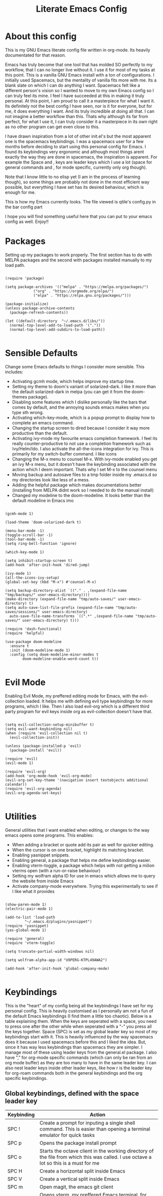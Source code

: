 #+TITLE: Literate Emacs Config
#+PROPERTY: header-args :tangle init.el 
#+STARTUP: showeverything
#+INFOJS_OPT: view:t toc:t ltoc:t mouse:underline buttons:0 path:http://thomasf.github.io/solarized-css/org-info.min.js
#+HTML_HEAD: <link rel="stylesheet" type="text/css" href="http://thomasf.github.io/solarized-css/solarized-dark.min.css" />

* About this config
This is my GNU Emacs literate config file written in org-mode. Its heavily documentated for that reason.

Emacs has truly become that one tool that has molded SO perfectly to my workflow, that I can no longer live without it. I use it for most of my tasks at this point. This is a vanilla GNU Emacs install with a ton of configurations. I initially used Spacemacs, but the mentality of vanilla fits more with me. Its a blank slate on which I can do anything I want. Spacemacs felt like a different person's vision so I wanted to move to my own Emacs config so I can truly feel its mine. I feel I have succeeded at this in making it truly personal. At this point, I am proud to call it a masterpiece for what I want it. Its definitely not the best config I have seen, nor is it for everyone, but for me, it does everything I want. And its truly incredible at doing all that. I can not imagine a better workflow than this. Thats why although its far from perfect, for what I use it, I can truly consider it a masterpiece in its own right as no other program can get even close to this. 

I have drawn inspiration from a lot of other init.el's but the most apparent one is the spacemacs keybindings. I was a spacemacs user for a few months before deciding to start using this personal config for Emacs. I found its keybindings very ergonomic and although most things arent exactly the way they are done in spacemacs, the inspiration is apparent. For example the Space and , keys are leader keys which I use a lot (space for general commands and , for mode specific, currently only org though).

Note that I know little to no elisp yet (I am in the process of learning though), so some things are probably not done in the most efficient way possible, but everything I have set has its desired behaviour, which is enough for me.

This is how my Emacs currently looks. The file viewed is qtile's config.py in the bar config part
[[https://github.com/AuroraDragoon/Dotfiles/blob/master/screenshots/python_environment.png]]

I hope you will find something useful here that you can put to your emacs config as well. Enjoy!!

* Packages
Setting up my packages to work properly. 
The first section has to do with MELPA packages and the second with packages installed manually to my load path.
#+BEGIN_SRC elisp

  (require 'package)

  (setq package-archives '(("melpa" . "https://melpa.org/packages/")
			   ("org" . "https://orgmode.org/elpa/")
			   ("elpa" . "https://elpa.gnu.org/packages/")))

  (package-initialize)
  (unless package-archive-contents
    (package-refresh-contents))

  (let ((default-directory  "~/.emacs.d/libs/"))
    (normal-top-level-add-to-load-path '("."))
    (normal-top-level-add-subdirs-to-load-path))

#+END_SRC

#+RESULTS:

* Sensible Defaults
Change some Emacs defaults to things I consider more sensible.
This includes: 
+ Activating gcmh mode, which helps improve my startup time.
+ Setting my theme to doom's variant of solarized-dark. I like it more than the default solarized-dark in melpa (you can get it from the doom-themes package).
+ Disabling some features which I dislike personally like the bars that comes by default, and the annoying sounds emacs makes when you type sth wrong.
+ Activating which-key-mode, which is a popup prompt to display how to complete an emacs command.
+ Changing the startup screen to dired because I consider it way more productive than the default.
+ Activating ivy-mode my favourite emacs completion framework. I feel its really counter-productive to not use a completion framework such as Ivy/Helm/Ido. I also activate the all-the-icons integration for ivy. This is primarily for my switch-buffer command. I like icons
+ Changing the M-x menu to counsel M-x. With ivy-mode enabled you get an ivy M-x menu, but it doesn't have the keybinding associated with the action which I deem important. Thats why I set M-x to the counsel menu
+ Moving backup and autosave files to a tmp folder inside my .emacs.d so my directories look like less of a mess.
+ Adding the helpful package which makes documentations better (installing from MELPA didnt work so I needed to do the manual install)
+ Changed my modeline to the doom-modeline. It looks better than the default modeline in Emacs imo

#+BEGIN_SRC elisp

  (gcmh-mode 1)

  (load-theme 'doom-solarized-dark t)

  (menu-bar-mode -1)
  (toggle-scroll-bar -1)
  (tool-bar-mode -1)
  (setq ring-bell-function 'ignore)

  (which-key-mode 1)

  (setq inhibit-startup-screen t)
  (add-hook 'after-init-hook 'dired-jump)

  (ivy-mode 1)
  (all-the-icons-ivy-setup)
  (global-set-key (kbd "M-x") #'counsel-M-x)

  (setq backup-directory-alist `(("." . ,(expand-file-name "tmp/backups/" user-emacs-directory))))
  (make-directory (expand-file-name "tmp/auto-saves/" user-emacs-directory) t)
  (setq auto-save-list-file-prefix (expand-file-name "tmp/auto-saves/sessions/" user-emacs-directory)
	auto-save-file-name-transforms `((".*" ,(expand-file-name "tmp/auto-saves/" user-emacs-directory) t)))

  (require 'dash-functional)
  (require 'helpful)

  (use-package doom-modeline
    :ensure t
    :init (doom-modeline-mode 1)
    :config (setq doom-modeline-minor-modes t
		  doom-modeline-enable-word-count t))

#+END_SRC

#+RESULTS:
: helpful

* Evil Mode
Enabling Evil Mode, my preffered editing mode for Emacs, with the evil-collection loaded. It helps me with defining evil type keybindings for more programs, which I like. Then I also load evil-org which is a different third party program for evil keys inside org as evil-collection doesn't have that. 

#+BEGIN_SRC elisp

  (setq evil-collection-setup-minibuffer t)
  (setq evil-want-keybinding nil)
  (when (require 'evil-collection nil t)
    (evil-collection-init))

  (unless (package-installed-p 'evil)
    (package-install 'evil))

  (require 'evil)
  (evil-mode 1)

  (require 'evil-org)
  (add-hook 'org-mode-hook 'evil-org-mode)
  (evil-org-set-key-theme '(navigation insert textobjects additional calendar))
  (require 'evil-org-agenda)
  (evil-org-agenda-set-keys)

  #+END_SRC


* Utilities
General utilities that I want enabled when editing, or changes to the way emacs opens some programs.
This enables:
+ When adding a bracket or quote add its pair as well for quicker editing.
+ When the cursor is on one bracket, highlight its matching bracket.
+ Enabling yasnippet snippets.
+ Enabling general, a package that helps me define keybindings easier.
+ Enabling vterm-toggle, a package which helps with not getting a milion vterms open (with a run-or-raise behaviour)
+ Setting my wolfram alpha ID for use in emacs which allows me to query the website from inside Emacs
+ Activate company-mode everywhere. Trying this experimentally to see if I like what it provides

#+BEGIN_SRC elisp

  (show-paren-mode 1)
  (electric-pair-mode 1)

  (add-to-list 'load-path
	       "~/.emacs.d/plugins/yasnippet")
  (require 'yasnippet)
  (yas-global-mode 1)

  (require 'general)
  (require 'vterm-toggle)

  (setq truncate-partial-width-windows nil)

  (setq wolfram-alpha-app-id "U9PERG-KTPL49AWA2")

  (add-hook 'after-init-hook 'global-company-mode)

#+END_SRC

* Keybindings
This is the "heart" of my config being all the keybindings I have set for my personal config. This is heavily customised as I personally am not a fun of the default Emacs keybindings (I find them a little too chaotic). Below is a table explaining them. When the keys are seperated with a space, you need to press one after the other while when seperated with a "-" you press all the keys together. Space (SPC) is set as my global leader key so most of my keybindings start with it. This is heavily influenced by the way spacemacs does it because I used spacemacs before this and I liked the idea. But, since it has way less keybindings than spacemacs they are simpler. I manage most of these using leader keys from the general.el package. I also have "," for org-mode specific commands (which can only be ran from an org mode buffer) as they are too many to have in the same leader key. I can also nest leader keys inside other leader keys, like how r is the leader key for org-roam commands both in the general keybindings and the org specific keybindings.

** Global keybindings, defined with the space leader key
| Keybinding   | Action                                                                                                                                              |
|--------------+-----------------------------------------------------------------------------------------------------------------------------------------------------|
| SPC !        | Create a prompt for inputing a single shell command. This is easier than opening a terminal emulator for quick tasks                                |
| SPC p        | Opens the package install prompt                                                                                                                    |
| SPC o        | Starts the octave client in the working directory of the file from which this was called. I use octave a lot so this is a must for me               |
| SPC H        | Create a horizontal split inside Emacs                                                                                                              |
| SPC V        | Create a vertical split inside Emacs                                                                                                                |
| SPC m        | Open magit, the emacs git client                                                                                                                    |
| SPC Enter    | Opens vterm, my preffered Emacs terminal, for when needed                                                                                           |
| SPC t        | Toggles Emacs's default behaviour concerning what to do when it runs out of space in a line. I always want it to go to the next line so this helps  |
| SPC T        | Executes org-babel-tangle, which is the command used to tangle source code blocks to your config file (the way you make literate config files)      |
| SPC b        | Open the counsel-switch-buffer menu which allows switching buffers with relative ease (also has a preview of the buffer which is a neat feature)    |
| SPC g        | Go to a specific page inside a pdf                                                                                                                  |
| SPC R        | If Emacs crashes for some reason, this command restores the backup it kept (almost always results to no data-loss)                                  |
| SPC a        | Opens org-agenda. Technically an org command, but I want to be able to use it globally and not only in Emacs                                        |
| SPC c        | Activates the calc menu (originally C-x *). The two options I use from here are "c" for the classic calc major mode and "e" for embedded mode       |
| SPC w        | Query WolframAlpha from inside Emacs. Wolfram Alpha is a website which helps with advanced mathematical calculations. Its very helpful to have      |
| SPC B        | Open the Ivy Bibtex menu to open an article saved to my Zotero database                                                                             |
|--------------+-----------------------------------------------------------------------------------------------------------------------------------------------------|
| *Dired*      | Dired is the Emacs file manager, below are commands specific to dired (bound to SPC d)                                                              |
|--------------+-----------------------------------------------------------------------------------------------------------------------------------------------------|
| SPC D        | Asks for a directory and opens dired in that directory                                                                                              |
| SPC d j      | Opens dired in the current working directory. This is faster than simply calling dired when you want to switch between files in the same directory  |
| SPC d h      | Toggle visibility of dotfiles inside dired. In the dired section I set them to be hidden by default, and this toggles that behaviour                |
| SPC d f      | Find a file inside a directory. I usually prefer just using dired but this can prove useful in folders with a lot of "chaos"                        |
|--------------+-----------------------------------------------------------------------------------------------------------------------------------------------------|
| *Org-Roam*   | I use Org-roam for my notetaking. Its got a lot of useful commands. The letter r is reserved for it (SPC r for general and , r for org-specific)    |
|--------------+-----------------------------------------------------------------------------------------------------------------------------------------------------|
| SPC r f      | Find file inside the org-roam dir. If it doesn't exist create it. Since this method follows a non hierarchical sorting system its better than dired |
| SPC r b      | Choose a citation and add a note specific to it. Follows the "orb-template" variable                                                                |
|--------------+-----------------------------------------------------------------------------------------------------------------------------------------------------|
| *Roam-Daily* | Org-roam has the ability to create daily notes for various subjects. The keybindings for its most important commands are defined here               |
|--------------+-----------------------------------------------------------------------------------------------------------------------------------------------------|
| SPC j c t    | Capture a daily note for today                                                                                                                      |
| SPC j f t    | Find the daily notes created for today (creates the file if it doesnt exist)                                                                        |
| SPC j c d    | Open the calendar and prompt for a date. Then capture a daily note for the chosen date                                                              |
| SPC j f d    | Open the calendar and prompt for a date. Then find the daily note for that date and show it. Creates it if it doesnt exist                          |

#+BEGIN_SRC elisp

  (general-create-definer my-leader-def
			  :prefix "SPC")

  (my-leader-def
   :states 'normal
   :keymaps 'override
    "!" 'shell-command
    "p" 'package-install
    "o" 'inferior-octave
    "D" 'dired
    "d h" 'dired-hide-dotfiles-mode
    "t" 'toggle-truncate-lines
    "d j" 'dired-jump
    "T" 'org-babel-tangle
    "RET" 'vterm-toggle
    "<C-return>" 'vterm 
    "b" 'counsel-switch-buffer
    "a" 'org-agenda
    "g" 'pdf-view-goto-page
    "H" 'split-window-horizontally
    "V" 'split-window-vertically
    "c" 'calc-dispatch
    "w" 'wolfram-alpha
    "R" 'recover-this-file
    "d f" 'counsel-find-file
    "m" 'magit
    "r f" 'org-roam-find-file
    "B" 'ivy-bibtex
    "r b" 'orb-insert
    "j c t" 'org-roam-dailies-capture-today
    "j f t" 'org-roam-dailies-find-today
    "j c c" 'org-roam-dailies-capture-date
    "j f c" 'org-roam-dailies-find-date)

#+END_SRC

** Org mode keybindings
| Keybinding | Action                                                                                                                                              |
|------------+-----------------------------------------------------------------------------------------------------------------------------------------------------|
| , l        | Makes latex fragments inside org, render as pictures showing the equation. Helps ensure I havent typed something wrong without the need to export   |
| , n        | Opens org-noter, my favourite tool for notetaking from pdfs                                                                                         |
| , e        | Org export command cause C-c C-e is really annoying when you export like 20 times for the same pdf.                                                 |
| , y        | Pastes a photograph from my clipboard, very helptful to speed up adding photos to my documents                                                      |
| , c        | Open an ivy menu to choose a citation to add to an article                                                                                          |
| , h        | Invoke a custom command which hides the properties of org headings. Check Org-agenda section for more details                                       |
| , s        | Store a link from an org buffer to insert to another buffer. I mainly use this with Roam to add links to headings                                   |
| , i        | Insert a link stored from org-store-link. Again used mostly with Roam                                                                               |
|------------+-----------------------------------------------------------------------------------------------------------------------------------------------------|
| *To-Dos*   | You can do a lot with to-do items in Org. These are the commands I have keybound which are specific to to-do management. They are under , t         |
|------------+-----------------------------------------------------------------------------------------------------------------------------------------------------|
| , t p      | Changes a tasks priority                                                                                                                            |
| , t c      | Changes the todo state of an item                                                                                                                   |
| , t t      | Changes a tasks tags                                                                                                                                |
| , t v      | Search for all tasks with a specific tag                                                                                                            |
| , t m      | Activates my custom make-todo function which sets todo state, effort, tags and priority for a task. I prefer it for todo initialization             |
| , t s      | Schedules a todo task to a specific date and time                                                                                                   |
|------------+-----------------------------------------------------------------------------------------------------------------------------------------------------|
| *Zotxt*    | Zotxt is a package with some Zotero compatibility. I use Zotero for my reference management so its cool. I mostly use a .bib file it creates though |
|------------+-----------------------------------------------------------------------------------------------------------------------------------------------------|
| , z i      | Insert zotero reference link. With C-u it chooses the highlighted reference link inside Zotero (it needs to be open and have zotxt installed)       |
| , z o      | Open a zotero link if the cursor is on one                                                                                                          |
| , z n      | Open org-noter for a zotero article, very helpful for live annotations, which none can do as well as Emacs. Still experimental though               |
|------------+-----------------------------------------------------------------------------------------------------------------------------------------------------|
| *Org-Roam* | I use Org-roam for my notetaking. Its got a lot of useful commands. The letter r is reserved for it (SPC r for general and , r for org-specific)    |
|------------+-----------------------------------------------------------------------------------------------------------------------------------------------------|
| , r i      | Insert a backlink to connect to notes together in org-roam                                                                                          |
| , R        | Open the org-roam sidebar which shows all references to the current active file                                                                     |

#+BEGIN_SRC elisp
  (general-create-definer org-leader-def
	:prefix ",")

      (org-leader-def
       :states 'normal
       :keymaps 'org-mode-map
       "l" 'org-latex-preview
       "n" 'org-noter
       "t s" 'org-schedule
       "t c" 'org-todo
       "t m" 'org-make-todo
       "e" 'org-export-dispatch
       "t p" 'org-priority
       "t v" 'org-tags-view
       "t t" 'org-set-tags-command
       "y" 'org-download-clipboard
       "z i" 'org-zotxt-insert-reference-link
       "z o" 'org-zotxt-open-attachment
       "z n" 'org-zotxt-noter
       "r i" 'org-roam-insert
       "R" 'org-roam
       "h" 'org-cycle-hide-drawers
       "s" 'org-store-link
       "i" 'org-insert-link)

#+END_SRC

#+RESULTS:

** Other keybindings, either mode specific or general, that function without the space key
| Keybinding | Action                                                                                                                                             |
|------------+----------------------------------------------------------------------------------------------------------------------------------------------------|
| M-d        | Open my Emacs config. This is very useful for when hacking on Emacs so I can quickly go to my dotfile whenever I want without typing the full path |
| M-C-r      | Simply restarts Emacs. Always good to have a restart function                                                                                      |
| C-+        | In Dired mode. Creates a new empty file inside the current working directory                                                                       |
| M-t        | Open my Emacs todo file. I use it to track the things I want to work on next inside Emacs so its definitely worth having a shortcut to             |
| M-b        | Open Ebuku, the buku bookmark manager's Emacs major mode from where I can open my bookmarks from inside Emacs                                      |
| C-h keys   | I change the primary C-h keybindings to their helpful alternatives. They have more info than the defaults (which are already great) so its a plus  |
| C-c C-d    | Lookup the current symbol at point. Not exactly sure of its use but its recommended in the helpful github repo so I added it                       |
|------------+----------------------------------------------------------------------------------------------------------------------------------------------------|
| *Pdf View* | PDF View is the best Emacs pdf reader. I set some keybindings specific to it                                                                       |
|------------+----------------------------------------------------------------------------------------------------------------------------------------------------|
| c          | In pdf-view mode. Kill the buffer. This is useful for org-pdf-exports  cause when I reopen it, it refreshes automatically, which I like            |
| i          | If pdf-view is in an org-noter buffer, this allows for a note to be added in the matching org buffer                                               |
| a t        | Add a text annotation to a pdf directly                                                                                                            |
| a m        | Add a markup annotation to a pdf directly                                                                                                          |

#+BEGIN_SRC elisp
      (general-define-key
   :states 'normal
   :keymaps 'pdf-view-mode-map
   "i" 'org-noter-insert-note
   "c" 'kill-current-buffer
   "a t" 'pdf-annot-add-text-annotation
   "a m" 'pdf-annot-add-markup-annotation)

    (global-set-key (kbd "M-b") 'ebuku)
    (global-set-key (kbd "M-C-r") 'restart-emacs)
    (global-set-key (kbd "M-d") (lambda() (interactive)(find-file "~/.emacs.d/README.org")))
    (global-set-key (kbd "M-t") (lambda() (interactive)(find-file "~/project_management/emacs.org")))

  (add-hook 'dired-mode-hook
	    (lambda () (local-set-key (kbd "C-+") #'dired-create-empty-file)))

  (global-set-key (kbd "C-h f") #'helpful-callable)
  (global-set-key (kbd "C-h v") #'helpful-variable)
  (global-set-key (kbd "C-h k") #'helpful-key)
  (global-set-key (kbd "C-c C-d") #'helpful-at-point)
  (global-set-key (kbd "C-h F") #'helpful-function)
  (global-set-key (kbd "C-h C") #'helpful-command)

#+END_SRC

* Dired
  Dired is Emacs's built in file manager (stands for directory editor) As dired is my Emacs startup screen as mentioned before, I have some customisations for it which are pretty neat.
  I have configured it to include:
  + Icons alongside each file which represent what type of file it is.
  + Hiding dotfiles by default (Pressing SPC and then h, will show all the dotfiles in the directory but I find hiding them better for initial behaviour).
  + A keybinding to create a new file from dired (I cant comprehend why this is not bound to sth by default tbh). Bound to C-+.

  For consistency the keybindings are in the Keybindings section of this config even if they are only for dired

  #+BEGIN_SRC elisp
    (require 'dired-x)
    (use-package all-the-icons-dired
      :hook (dired-mode . all-the-icons-dired-mode))


    (use-package dired-hide-dotfile
      :hook (dired-mode . dired-hide-dotfiles-mode))

  #+END_SRC

  This is how Dired ends up looking after these changes
  [[https://github.com/AuroraDragoon/Dotfiles/blob/master/screenshots/dired.png]]

* Org-mode
Some settings I want for Emacs's Org-mode which I use extensively (like for writing this literate config file). Its split in sections cause its too huge otherwise. I change way too many stuff in Org :D. 

** Setting up external packages for org
   This first section is about some packages I load for org, which are very helpful for my workflow, such as:
   + Better headings for org, as I am not a fan of the default asterisks.
   + I load org-download after org, this is a helpful addon which allows me to paste photos on my clipboard to org, which makes adding photos to org documents much faster.
   + I activate calctex and activate it when I go into calc's embedded mode. Its a neat package that allows me to type a formula inside calc and renders it automatically into latex. Latex snippets are what I use mostly (you can find them inside the snippets directory of my .emacs.d but if you want to draw inspiration from somewhere there are much better sources tbh).
   + I activate org-cdlatex-mode which makes typing latex equations easier inside org and massively improves speed of typing equations together with snippets for org
   + Also add org-tree-slide from presentations inside Org
     
#+BEGIN_SRC elisp

  (require 'org-bullets)
  (add-hook 'org-mode-hook (lambda () (org-bullets-mode 1)))

  (use-package org-download
    :after org)

  (require 'calctex)
  (add-hook 'calc-embedded-new-formula-hook 'calctex-mode)

  (add-hook 'org-mode-hook 'turn-on-org-cdlatex)

  (require 'org-tree-slide)
#+END_SRC

** Org mode utilities
   I change some more things inside org to fix some annoying default behaviours.
   + When exporting to pdf, org defaults to your system's default pdf viewer (zathura in my case). Since I am in an Emacs buffer editing the file, its more convenient to open the pdf inside Emacs with pdf-tools.
   + I write a lot of equations in my documents usually with latex and the normal size of those inside org (available with org-latex-preview) is a bit small for my liking so after playing around with it a bit I scaled it up to 1.3 of the original which I consider a very sensible size
   + Making latex view my bibtex bibliography and export it properly. I took this from the org-ref docs as originally I wasnt getting proper bibliographic entries. I t works with this.
   + Laslty, I tell org that its odt export should be converted to docx as if I am exporting to a rich text editors format, its for a collaboration and most people I know use that format. If its a personal project I always export to a latex pdf because it looks better. 

#+BEGIN_SRC elisp
  (add-to-list 'org-file-apps '("\\.pdf\\'" . emacs))

  (setq org-format-latex-options '(:foreground default :background default :scale 1.3 :html-foreground "Black" :html-background "Transparent" :html-scale 1.0 :matchers))

  (setq org-latex-pdf-process (list "latexmk -shell-escape -bibtex -f -pdf %f"))

  (setq org-odt-preferred-output-format "docx")

#+END_SRC

#+RESULTS:
: docx
	    
** Org Noter
   
   Org-noter is an excellent program for annotating pdfs using org. Its main problem is that when you open it it creates its frame in a new emacs window which for me is inconvenient, so I change that behaviour to open the notes the current buffer. I also make another change. Because the typical file that includes a lot of org-noter annotations is crammed with :PROPERTIES: arguments I use a custom function to hide them. They can be useful so I dont hide them by default, but instead make the function interactive (can be called from M-x) and when given the 'all argument on the prompt hides all the :PROPERTIES: arguments. Below is the source code for these changes. Also, since I am not the one who wrote the function have a link to the stack-overflow page where this is answered [[https://stackoverflow.com/questions/17478260/completely-hide-the-properties-drawer-in-org-mode]]

   #+BEGIN_SRC elisp

     (setq org-noter-always-create-frame nil)

     (defun org-cycle-hide-drawers (state)
       "Hide all the :PROPERTIES: drawers when called with the 'all argument. Mainly for hiding them in crammed org-noter files"
       (interactive "MEnter 'all for hiding :PROPERTIES: drawers in an org buffer: ")
       (when (and (derived-mode-p 'org-mode)
		  (not (memq state '(overview folded contents))))
	 (save-excursion
	   (let* ((globalp (memq state '(contents all)))
		  (beg (if globalp
			 (point-min)
			 (point)))
		  (end (if globalp
			 (point-max)
			 (if (eq state 'children)
			   (save-excursion
			     (outline-next-heading)
			     (point))
			   (org-end-of-subtree t)))))
	     (goto-char beg)
	     (while (re-search-forward org-drawer-regexp end t)
	       (save-excursion
		 (beginning-of-line 1)
		 (when (looking-at org-drawer-regexp)
		   (let* ((start (1- (match-beginning 0)))
			  (limit
			    (save-excursion
			      (outline-next-heading)
				(point)))
			  (msg (format
				 (concat
				   "org-cycle-hide-drawers:  "
				   "`:END:`"
				   " line missing at position %s")
				 (1+ start))))
		     (if (re-search-forward "^[ \t]*:END:" limit t)
		       (outline-flag-region start (point-at-eol) t)
		       (user-error msg))))))))))

   #+END_SRC

   #+RESULTS:
   : org-cycle-hide-drawers

** Org Babel
More languages to evaluate with org-babel (by default, only elisp is evaluated). I dont use this extensively but for those times that I need to evaluate code in org, its probably going to be in one of these so might as well add them.

#+BEGIN_SRC elisp

  (org-babel-do-load-languages
     'org-babel-load-languages
     '(
       (python . t)
       (haskell . t)
       (octave . t)
       (latex . t)
  )
     )

#+END_SRC

** Org-agenda and TODOs
    I set everything I need for TODOs and the org-agenda in this section. In the Keybindings section of the config you can see the keybindings I have set for each action while here are the configurations I want to make. This helps keep this consistent by having those keybindings in that section. I track all my todo files in one directory, my org_roam directory (more on that in the next section, its an important part of my workflow). So I want every todo defined in that directory to be loaded inside Org-agenda.

   I define a custom function org-make-todo which makes an item todo, gives it a priority and effort value. I like this for initialization of a todo file as it helps with organizing tasks with which one is more urgent and which is harder outside of the already existing file system to manage different kinds of todos.

   I activate org-super-agenda which gives me very easy to use queries for anything you can think of. I use it in conjuction with org-agenda-custom-commands which allows me to define new agenda shortcuts within which I define my new custom queries, which fit my personal workflow. Also, because some of my todos are rather large I disable truncate lines inside the agenda buffer. This is supposed to be the default behaviour but for some reason agenda is disobedient.
   
#+BEGIN_SRC elisp

  (setq org-todo-keywords
	  '((sequence "TODO(t)"
		      "ACTIVE(a)"
		      "NEXT(n)"
		      "WAIT(w)"
		      "|"
		      "DONE(d@)"
		      "CANCELLED(c@)"
		      )))

    (setq org-agenda-files
	    '("~/org_roam"))

  (defun org-make-todo ()
    (interactive)
    (org-todo)
    (org-priority)
    (org-set-effort)
    (org-set-tags-command))

  (org-super-agenda-mode 1)

  (add-hook 'org-agenda-mode-hook 'toggle-truncate-lines)

  (setq org-agenda-custom-commands
	'(("q" "Quick Check for the day"
	   ((agenda "" ((org-agenda-span 'day)
			(org-super-agenda-groups
			 '((:name "Today"
				  :time-grid t
				  :date today
				  :scheduled today)))))
	   (alltodo "" ((org-agenda-overriding-header "")
			 (org-super-agenda-groups
			  '((:name "What I've been doing"
				   :todo "ACTIVE")
			    (:name "Plans for the foreseeable future"
				   :todo "NEXT")
			    (:name "You GOTTA check this one out"
				   :priority "A")
			    (:name "As easy as they get"
				   :effort< "0:10")
			    (:discard (:anything))))))))
	  ("u" "University Projects"
	   ((alltodo "" ((org-agenda-overriding-header "")
			 (org-super-agenda-groups
			  '((:name "Currently Working on"
				   :and (:tag "University" :todo "ACTIVE"))
			    (:name "This one's next (probably)"
				   :and (:priority "A" :tag "University"))
			    (:name "Medium Priority Projects"
				   :and (:tag "University" :priority "B"))
			    (:name "Trivial Projects, I'ma do them at some point though :D"
				   :and (:tag "University" :priority "C"))
			    (:discard (:not (:tag "University")))))))))
	  ("e" "Emacs Projects"
	   ((alltodo "" ((org-agenda-overriding-header "")
			 (org-super-agenda-groups
			  '((:name "Configuring Emacs, the Present"
				   :and (:tag "Emacs" :todo "ACTIVE")
				   :and (:tag "Emacs" :todo "NEXT"))
			    (:name "What to add, What to add??"
				   :and (:tag "Emacs" :priority "A"))
			    (:name "Wow, this one's easy, lets do it"
				   :and (:tag "Emacs" :effort< "0:15"))
			    (:discard (:not (:tag "Emacs")))
			    (:name "But wait, this was only the beginning. The real fun starts here!"
				   :anything)))))))))


#+END_SRC

#+RESULTS:
| s | Super Powered Agenda | ((agenda  ((org-agenda-span 'day) (org-super-agenda-groups '((:name Today :time-grid t :date today :scheduled today))))) (alltodo  ((org-agenda-overriding-header ) (org-super-agenda-groups '((:name What I've been doing :todo ACTIVE) (:name Plans for the foreseeable future :todo NEXT) (:name You GOTTA check this one out :priority A) (:name As easy as they get :effort< 0:10) (:discard (:anything)))))))                        |
| u | University Projects  | ((alltodo  ((org-agenda-overriding-header ) (org-super-agenda-groups '((:name Currently Working on :and (:tag University :todo ACTIVE)) (:name What you gonna start next (probably) :and (:priority A :tag University)) (:name Medium Priority Projects :and (:tag University :priority B)) (:name Trivial Projects, I'ma do them at some point :D :and (:tag University :priority C)) (:discard (:not (:tag University))))))))            |
| e | Emacs Projects       | ((alltodo  ((org-agenda-overriding-header ) (org-super-agenda-groups '((:name Configuring Emacs, the Present :and (:tag Emacs :todo ACTIVE) :and (:tag Emacs :todo NEXT)) (:name What to add, What to add?? :and (:tag Emacs :priority A)) (:name Wow, this one's easy, lets do it :and (:tag Emacs :effort< 0:15)) (:discard (:not (:tag Emacs))) (:name But wait, this was only the beginning. The real fun starts here! :anything)))))) |

* Org Roam, References and the Zettelkasten Workflow
  This section is about my Org-roam setup and my reference management inside org. It is based on the slip-box (Zettelkasten) workflow. The packages that are most relevant to this are Org-roam (obviously) bibtex-completion (ivy-bibtex in my case), org-ref, Org-roam-bibtex. Org Roam is a tool which helps you create your own network of notes. Its based on the Zettelkasten method and the Roam Research website. Everything is linked with one another. Bibtex completion (and the existence of .bib files in general) as well as Org-ref help manage bibliographic references inside org. I use Zotero as my reference manager in which I gather my bibliographies. It exports a .bib file which these two use. Org Roam Bibtex (ORB) is a package that combines all of these to help you add citation links from org-ref inside an org-roam buffer. This section includes all the customisations and settings of these packages.

** Initialisation Variables
   This section is all about the initialisation of variables. These are essential for the packages to work most of the time. More in detail,
   - I define the org_roam directory
   - Activate org-roam and orb after emacs's init so I can use their commands from anywhere, anytime
   - Zotero exports a .bib file with all my references (the main way it "talks" to Emacs). I "tell" ivy-bibtex and org-ref the location of this file for usage in their various commands.
   - I allow ivy-bibtex to query by keywords or abstract. Can be useful
   - I then define the fields of a bibtex file that get queried to create a file with the notes of a reference and set the variable that controls if they should be used to true (already default behaviour though so not truly needed). These are defined here and then formatted in the orb-template. The third variable is about what extension the "file" section uses.
   - I define the directory in which org-roam-dailies should be put
   - Lastly, I make the default action of ivy-bibtex, inserting the citation of the chosen reference. Personally, its the action I use most as opening the link/pdf to the reference (which is the original default) is more easily done from Zotero imo. In Emacs I find more utility in inserting the citation in my own documents. 

   #+BEGIN_SRC elisp

     (setq org-roam-directory "~/org_roam")

     (add-hook 'after-init-hook 'org-roam-mode)
     (add-hook 'after-init-hook 'org-roam-bibtex-mode)

     (setq bibtex-completion-bibliography
	   '("~/org_roam/Zotero_library.bib"))
     (setq reftex-default-bibliography '("~/org_roam/Zotero_library.bib"))

     (setq bibtex-completion-additional-search-fields '(keywords abstract))

     (setq orb-preformat-keywords
	   '("citekey" "title" "author" "keywords" "abstract" "entry-type" "file")
	   orb-process-file-keyword t
	   orb-file-field-extensions '("pdf"))

     (setq org-roam-dailies-directory "~/org_roam/daily")

     (setq ivy-bibtex-default-action 'ivy-bibtex-insert-citation)
    #+END_SRC

** Templates
   This section is about the various templates used. These are orb-templates, org-roam-capture-templates, org-roam-dailies-capture-templates

   #+BEGIN_SRC elisp
     (setq orb-templates
	   '(("r" "ref" plain (function org-roam-capture--get-point)
	      ""
	      :file-name "${citekey}"
	      :head "#+TITLE: ${title}\nglatex\n#+ROAM_KEY: ${ref}

     ,* Ref Info
     :PROPERTIES:
     :Custom_ID: ${citekey}
     :AUTHOR: ${author}
     :NOTER_DOCUMENT: ${file} ;
     :END:
     ,#+BEGIN_abstract\n${abstract}\n#+END_abstract

     - tags ::
     - keywords :: ${keywords}")))

     (setq org-roam-dailies-capture-templates
	   '(("l" "lesson" entry
	      #'org-roam-capture--get-point
	      "* %?"
	      :file-name "daily/%<%Y-%m-%d>"
	      :head "#+title: Fleeting notes for %<%Y-%m-%d>\n"
	      :olp ("Lesson notes"))

	     ("b" "bibliography" entry
	      #'org-roam-capture--get-point
	      "* %?"
	      :file-name "daily/%<%Y-%m-%d>"
	      :head "#+title: Fleeting notes for %<%Y-%m-%d>\n"
	      :olp ("Notes on Articles, Books, etc."))

	     ("g" "general" entry
	      #'org-roam-capture--get-point
	      "* %?"
	      :file-name "daily/%<%Y-%m-%d>"
	      :head "#+title: Fleeting notes for %<%Y-%m-%d>\n"
	      :olp ("Random general notes"))

	     ("t" "todo" entry
	      #'org-roam-capture--get-point
	      "* %?"
	      :file-name "daily/%<%Y-%m-%d>"
	      :head "#+title: Fleeting notes for %<%Y-%m-%d>\n"
	      :olp ("Things to do"))))

   #+END_SRC
   
   #+RESULTS:
   | l    | lesson                           | entry | #'org-roam-capture--get-point | * %? | :file-name | daily/%<%Y-%m-%d> | :head | #+title: Fleeting notes for %<%Y-%m-%d> |
   | :olp | (Lesson notes)                   |       |                               |      |            |                   |       |                                         |
   | b    | bibliography                     | entry | #'org-roam-capture--get-point | * %? | :file-name | daily/%<%Y-%m-%d> | :head | #+title: Fleeting notes for %<%Y-%m-%d> |
   | :olp | (Notes on Articles, Books, etc.) |       |                               |      |            |                   |       |                                         |
   | g    | general                          | entry | #'org-roam-capture--get-point | * %? | :file-name | daily/%<%Y-%m-%d> | :head | #+title: Fleeting notes for %<%Y-%m-%d> |
   | :olp | (Random general notes)           |       |                               |      |            |                   |       |                                         |
   | t    | todo                             | entry | #'org-roam-capture--get-point | * %? | :file-name | daily/%<%Y-%m-%d> | :head | #+title: Fleeting notes for %<%Y-%m-%d> |
   | :olp | (Things to do)                   |       |                               |      |            |                   |       |                                         |

* Other Major Modes
Some other extensions inside my Emacs config that require some changes for their major modes to function as I want them. This currently includes:
- Ebuku
- PDF Tools
- Octave
- Emacs Application Framework
  
** Ebuku
  Ebuku is the Emacs major mode for buku, a simple terminal bookmark manager. Since I store all my bookmarks there, this gives me a way to launch my favourite pages from inside Emacs, which is a utility I deem very useful. For some reason, evil-collections keybindings didn't work by default so I enabled them manually (this is the first package I have had this happen to me with)

  #+BEGIN_SRC elisp
    (require 'ebuku)
    (require 'evil-collection-ebuku)

    (add-hook 'ebuku-mode-hook 'evil-collection-ebuku-setup)
  #+END_SRC
  
** PDF Tools

Configuration for PDF-tools, my favourite built-in Emacs pdf viewer. I set it as the default pdf viewer for Emacs and enable the midnight minor mode for it as it makes it match my theme.

#+BEGIN_SRC elisp

    (use-package pdf-tools
      :mode (("\\.pdf\\'" . pdf-view-mode))
      :config
      ;(define-key pdf-view-mode-map [remap quit-window] #'kill-current-buffer)
      (progn
	(pdf-tools-install))
      )

  (add-hook 'pdf-view-mode-hook 'pdf-view-midnight-minor-mode)
#+END_SRC

#+RESULTS:
| pdf-tools-enable-minor-modes | pdf-view-midnight-minor-mode |

And after these changes, my emacs pdf-viewer looks like this. I didn't know what pdf to use so I put a LibreTexts document for Equations of States, which is close to my studies. xDD
[[https://github.com/AuroraDragoon/Dotfiles/blob/master/screenshots/pdf_view.png]]

** Octave
   Octave is a very powerful piece of software for mathematical computations. You can edit octave scripts inside of Emacs and also run an instance of Octave to execute them. But I ran into some problems with it. Some files with the .m extension weren't being opened in the Octave major mode, so I fix that.
   Furthermore, it was inconvenient for Octave to open in my current working directory so when I launch it I want to automatically cd to the directory holding all my Octave scripts. For this one I needed to create an "init_octave.m" file inside my .emacs.d which octave always reads when starting inside Emacs. Inside it you just cd to "home/your_user_name/Documents/Octave". For some reason it didnt recognize ~ as my home directory so I needed to add the full path. You can find the file inside this repo.

   #+BEGIN_SRC elisp
      (add-to-list 'auto-mode-alist '("\\.m\\'" . octave-mode))
   #+END_SRC
   
** Emacs Application Framework
  
     EAF is a very promising package for Emacs giving it some useful gui apps that are not so easy to find in other packages (such as a browser) and in general a full suite of applications. Unfortunately its got a weird behaviour in tiling window managers such as i3 and qtile, which I use not allowing me to use Emacs commands inside its buffers. It seems that when the cursor is outside the Emacs buffer (in my bar) this fixes but its still annoying so its use is limited unfortunately.

   #+BEGIN_SRC elisp
     (require 'eaf)

     (require 'eaf-evil)

     (setq eaf-wm-focus-fix-wms '("qtile"))

   #+END_SRC
  
* Custom Variables
These are some variables automatically generated by the "M-x customize" menu. Its better not to play around with this section of the config file as to not mess something up accidentally. 

#+BEGIN_SRC elisp
;; CUSTOM VARIABLES
(custom-set-variables
 ;; custom-set-variables was added by Custom.
 ;; If you edit it by hand, you could mess it up, so be careful.
 ;; Your init file should contain only one such instance.
 ;; If there is more than one, they won't work right.
 '(custom-safe-themes
   '("0fffa9669425ff140ff2ae8568c7719705ef33b7a927a0ba7c5e2ffcfac09b75" default))
 '(package-selected-packages
   '(evil-collection openwith sequences cl-lib-highlight helm-system-packages async-await popup-complete helm-fuzzy-find evil-space yapfify yaml-mode ws-butler winum which-key web-mode web-beautify vterm volatile-highlights vi-tilde-fringe uuidgen use-package toc-org tagedit spaceline solarized-theme slim-mode scss-mode sass-mode restart-emacs request rainbow-delimiters pyvenv pytest pyenv-mode py-isort pug-mode pspp-mode popwin pip-requirements persp-mode pcre2el paradox org-projectile-helm org-present org-pomodoro org-mime org-download org-bullets open-junk-file neotree move-text mmm-mode markdown-toc magit macrostep lorem-ipsum livid-mode live-py-mode linum-relative link-hint json-mode js2-refactor js-doc intero indent-guide hy-mode hungry-delete htmlize hlint-refactor hl-todo hindent highlight-parentheses highlight-numbers highlight-indentation helm-themes helm-swoop helm-pydoc helm-projectile helm-mode-manager helm-make helm-hoogle helm-flx helm-descbinds helm-css-scss helm-ag haskell-snippets gruvbox-theme google-translate golden-ratio gnuplot gh-md flx-ido fill-column-indicator fancy-battery eyebrowse expand-region exec-path-from-shell evil-visualstar evil-visual-mark-mode evil-unimpaired evil-tutor evil-surround evil-search-highlight-persist evil-numbers evil-nerd-commenter evil-mc evil-matchit evil-lisp-state evil-indent-plus evil-iedit-state evil-exchange evil-escape evil-ediff evil-args evil-anzu eval-sexp-fu emmet-mode elisp-slime-nav dumb-jump diminish define-word cython-mode csv-mode company-ghci company-ghc column-enforce-mode coffee-mode cmm-mode clean-aindent-mode auto-highlight-symbol auto-compile auctex-latexmk anaconda-mode aggressive-indent adaptive-wrap ace-window ace-link ace-jump-helm-line)))

(custom-set-faces
 ;; custom-set-faces was added by Custom.
 ;; If you edit it by hand, you could mess it up, so be careful.
 ;; Your init file should contain only one such instance.
 ;; If there is more than one, they won't work right.
 )

#+END_SRC


#+RESULTS:
Wrong type argument: integer-or-marker-p, nil t quit-window kill

